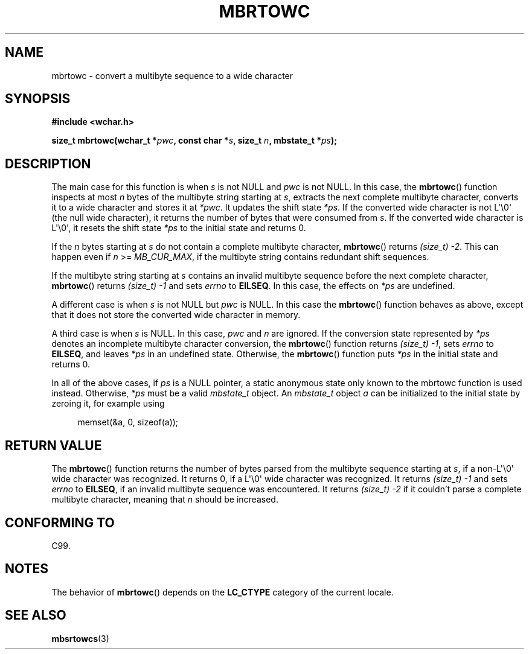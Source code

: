 .\" Copyright (c) Bruno Haible <haible@clisp.cons.org>
.\"
.\" %%%LICENSE_START(GPLv2+_ONEPARA)
.\" This is free documentation; you can redistribute it and/or
.\" modify it under the terms of the GNU General Public License as
.\" published by the Free Software Foundation; either version 2 of
.\" the License, or (at your option) any later version.
.\" %%%LICENSE_END
.\"
.\" References consulted:
.\"   GNU glibc-2 source code and manual
.\"   Dinkumware C library reference http://www.dinkumware.com/
.\"   OpenGroup's Single UNIX specification
.\"      http://www.UNIX-systems.org/online.html
.\"   ISO/IEC 9899:1999
.\"
.TH MBRTOWC 3  2011-09-28 "GNU" "Linux Programmer's Manual"
.SH NAME
mbrtowc \- convert a multibyte sequence to a wide character
.SH SYNOPSIS
.nf
.B #include <wchar.h>
.sp
.BI "size_t mbrtowc(wchar_t *" pwc ", const char *" s ", size_t " n \
", mbstate_t *" ps );
.fi
.SH DESCRIPTION
The main case for this function is when \fIs\fP is not NULL and \fIpwc\fP is
not NULL.
In this case, the
.BR mbrtowc ()
function inspects at most \fIn\fP
bytes of the multibyte string starting at \fIs\fP, extracts the next complete
multibyte character, converts it to a wide character and stores it at
\fI*pwc\fP.
It updates the shift state \fI*ps\fP.
If the converted wide
character is not L\(aq\\0\(aq (the null wide character),
it returns the number of bytes that were consumed
from \fIs\fP.
If the converted wide character is L\(aq\\0\(aq, it resets the shift
state \fI*ps\fP to the initial state and returns 0.
.PP
If the \fIn\fP bytes starting at \fIs\fP do not contain a complete multibyte
character,
.BR mbrtowc ()
returns \fI(size_t)\ \-2\fP.
This can happen even if
\fIn\fP >= \fIMB_CUR_MAX\fP, if the multibyte string contains redundant shift
sequences.
.PP
If the multibyte string starting at \fIs\fP contains an invalid multibyte
sequence before the next complete character,
.BR mbrtowc ()
returns
\fI(size_t)\ \-1\fP and sets \fIerrno\fP to \fBEILSEQ\fP.
In this case,
the effects on \fI*ps\fP are undefined.
.PP
A different case is when \fIs\fP is not NULL but \fIpwc\fP is NULL.
In this
case the
.BR mbrtowc ()
function behaves as above, except that it does not
store the converted wide character in memory.
.PP
A third case is when \fIs\fP is NULL.
In this case, \fIpwc\fP and \fIn\fP are
ignored.
If the conversion state represented by \fI*ps\fP denotes an
incomplete multibyte character conversion, the
.BR mbrtowc ()
function
returns \fI(size_t)\ \-1\fP, sets \fIerrno\fP to \fBEILSEQ\fP, and
leaves \fI*ps\fP in an undefined state.
Otherwise, the
.BR mbrtowc ()
function
puts \fI*ps\fP in the initial state and returns 0.
.PP
In all of the above cases, if \fIps\fP is a NULL pointer, a static anonymous
state only known to the mbrtowc function is used instead.
Otherwise, \fI*ps\fP must be a valid \fImbstate_t\fP object.
An \fImbstate_t\fP object \fIa\fP can be initialized to the initial state
by zeroing it, for example using
.sp
.in +4n
memset(&a, 0, sizeof(a));
.in
.SH RETURN VALUE
The
.BR mbrtowc ()
function returns the number of bytes parsed from the
multibyte sequence starting at \fIs\fP, if a non-L\(aq\\0\(aq wide character
was recognized.
It returns 0, if a L\(aq\\0\(aq wide character was recognized.
It returns
.I (size_t)\ \-1
and sets \fIerrno\fP to \fBEILSEQ\fP, if an invalid multibyte sequence was
encountered.
It returns \fI(size_t)\ \-2\fP if it couldn't parse a complete multibyte
character, meaning that \fIn\fP should be increased.
.SH CONFORMING TO
C99.
.SH NOTES
The behavior of
.BR mbrtowc ()
depends on the
.B LC_CTYPE
category of the
current locale.
.SH SEE ALSO
.BR mbsrtowcs (3)
